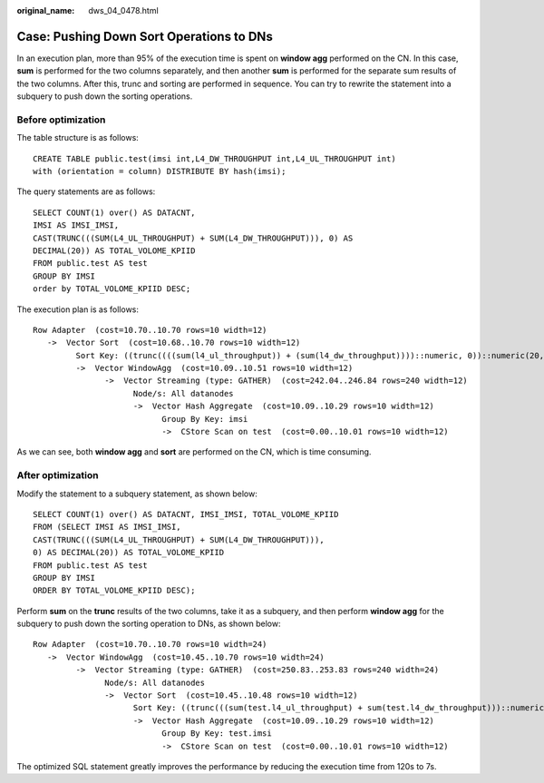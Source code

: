 :original_name: dws_04_0478.html

.. _dws_04_0478:

Case: Pushing Down Sort Operations to DNs
=========================================

In an execution plan, more than 95% of the execution time is spent on **window agg** performed on the CN. In this case, **sum** is performed for the two columns separately, and then another **sum** is performed for the separate sum results of the two columns. After this, trunc and sorting are performed in sequence. You can try to rewrite the statement into a subquery to push down the sorting operations.

Before optimization
-------------------

The table structure is as follows:

::

   CREATE TABLE public.test(imsi int,L4_DW_THROUGHPUT int,L4_UL_THROUGHPUT int)
   with (orientation = column) DISTRIBUTE BY hash(imsi);

The query statements are as follows:

::

   SELECT COUNT(1) over() AS DATACNT,
   IMSI AS IMSI_IMSI,
   CAST(TRUNC(((SUM(L4_UL_THROUGHPUT) + SUM(L4_DW_THROUGHPUT))), 0) AS
   DECIMAL(20)) AS TOTAL_VOLOME_KPIID
   FROM public.test AS test
   GROUP BY IMSI
   order by TOTAL_VOLOME_KPIID DESC;

The execution plan is as follows:

::

   Row Adapter  (cost=10.70..10.70 rows=10 width=12)
      ->  Vector Sort  (cost=10.68..10.70 rows=10 width=12)
            Sort Key: ((trunc((((sum(l4_ul_throughput)) + (sum(l4_dw_throughput))))::numeric, 0))::numeric(20,0))
            ->  Vector WindowAgg  (cost=10.09..10.51 rows=10 width=12)
                  ->  Vector Streaming (type: GATHER)  (cost=242.04..246.84 rows=240 width=12)
                        Node/s: All datanodes
                        ->  Vector Hash Aggregate  (cost=10.09..10.29 rows=10 width=12)
                              Group By Key: imsi
                              ->  CStore Scan on test  (cost=0.00..10.01 rows=10 width=12)

As we can see, both **window agg** and **sort** are performed on the CN, which is time consuming.

After optimization
------------------

Modify the statement to a subquery statement, as shown below:

::

   SELECT COUNT(1) over() AS DATACNT, IMSI_IMSI, TOTAL_VOLOME_KPIID
   FROM (SELECT IMSI AS IMSI_IMSI,
   CAST(TRUNC(((SUM(L4_UL_THROUGHPUT) + SUM(L4_DW_THROUGHPUT))),
   0) AS DECIMAL(20)) AS TOTAL_VOLOME_KPIID
   FROM public.test AS test
   GROUP BY IMSI
   ORDER BY TOTAL_VOLOME_KPIID DESC);

Perform **sum** on the **trunc** results of the two columns, take it as a subquery, and then perform **window agg** for the subquery to push down the sorting operation to DNs, as shown below:

::

   Row Adapter  (cost=10.70..10.70 rows=10 width=24)
      ->  Vector WindowAgg  (cost=10.45..10.70 rows=10 width=24)
            ->  Vector Streaming (type: GATHER)  (cost=250.83..253.83 rows=240 width=24)
                  Node/s: All datanodes
                  ->  Vector Sort  (cost=10.45..10.48 rows=10 width=12)
                        Sort Key: ((trunc(((sum(test.l4_ul_throughput) + sum(test.l4_dw_throughput)))::numeric, 0))::numeric(20,0))
                        ->  Vector Hash Aggregate  (cost=10.09..10.29 rows=10 width=12)
                              Group By Key: test.imsi
                              ->  CStore Scan on test  (cost=0.00..10.01 rows=10 width=12)

The optimized SQL statement greatly improves the performance by reducing the execution time from 120s to 7s.
